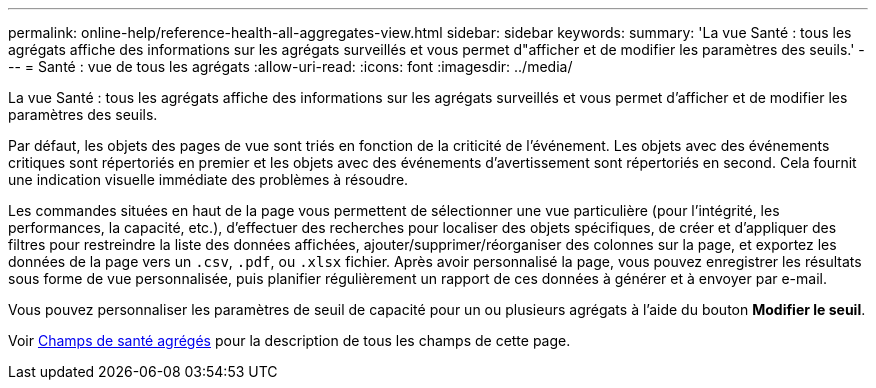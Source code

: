 ---
permalink: online-help/reference-health-all-aggregates-view.html 
sidebar: sidebar 
keywords:  
summary: 'La vue Santé : tous les agrégats affiche des informations sur les agrégats surveillés et vous permet d"afficher et de modifier les paramètres des seuils.' 
---
= Santé : vue de tous les agrégats
:allow-uri-read: 
:icons: font
:imagesdir: ../media/


[role="lead"]
La vue Santé : tous les agrégats affiche des informations sur les agrégats surveillés et vous permet d'afficher et de modifier les paramètres des seuils.

Par défaut, les objets des pages de vue sont triés en fonction de la criticité de l'événement. Les objets avec des événements critiques sont répertoriés en premier et les objets avec des événements d'avertissement sont répertoriés en second. Cela fournit une indication visuelle immédiate des problèmes à résoudre.

Les commandes situées en haut de la page vous permettent de sélectionner une vue particulière (pour l'intégrité, les performances, la capacité, etc.), d'effectuer des recherches pour localiser des objets spécifiques, de créer et d'appliquer des filtres pour restreindre la liste des données affichées, ajouter/supprimer/réorganiser des colonnes sur la page, et exportez les données de la page vers un `.csv`, `.pdf`, ou `.xlsx` fichier. Après avoir personnalisé la page, vous pouvez enregistrer les résultats sous forme de vue personnalisée, puis planifier régulièrement un rapport de ces données à générer et à envoyer par e-mail.

Vous pouvez personnaliser les paramètres de seuil de capacité pour un ou plusieurs agrégats à l'aide du bouton *Modifier le seuil*.

Voir xref:reference-aggregate-health-fields.adoc[Champs de santé agrégés] pour la description de tous les champs de cette page.
